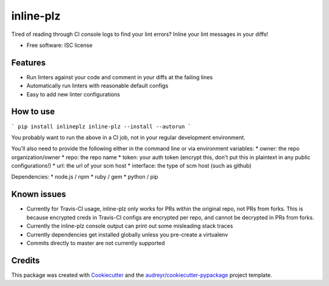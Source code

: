 ===============================
inline-plz
===============================

.. image:: https://img.shields.io/pypi/v/inlineplz.svg
        :target: https://pypi.python.org/pypi/inlineplz

.. image:: https://img.shields.io/travis/guykisel/inline-plz.svg
        :target: https://travis-ci.org/guykisel/inline-plz


Tired of reading through CI console logs to find your lint errors? Inline your lint messages in your diffs!

* Free software: ISC license

Features
--------

* Run linters against your code and comment in your diffs at the failing lines
* Automatically run linters with reasonable default configs
* Easy to add new linter configurations

How to use
--------

```
pip install inlineplz
inline-plz --install --autorun
```

You probably want to run the above in a CI job, not in your regular development environment. 

You'll also need to provide the following either in the command line or via environment variables:
* owner: the repo organization/owner
* repo: the repo name
* token: your auth token (encrypt this, don't put this in plaintext in any public configurations!)
* url: the url of your scm host
* interface: the type of scm host (such as github)

Dependencies:
* node.js / npm
* ruby / gem
* python / pip

Known issues
---------

* Currently for Travis-CI usage, inline-plz only works for PRs within the original repo, not PRs from forks. This is because encrypted creds in Travis-CI configs are encrypted per repo, and cannot be decrypted in PRs from forks.
* Currently the inline-plz console output can print out some misleading stack traces
* Currently dependencies get installed globally unless you pre-create a virtualenv
* Commits directly to master are not currently supported

Credits
---------

This package was created with Cookiecutter_ and the `audreyr/cookiecutter-pypackage`_ project template.

.. _Cookiecutter: https://github.com/audreyr/cookiecutter
.. _`audreyr/cookiecutter-pypackage`: https://github.com/audreyr/cookiecutter-pypackage
